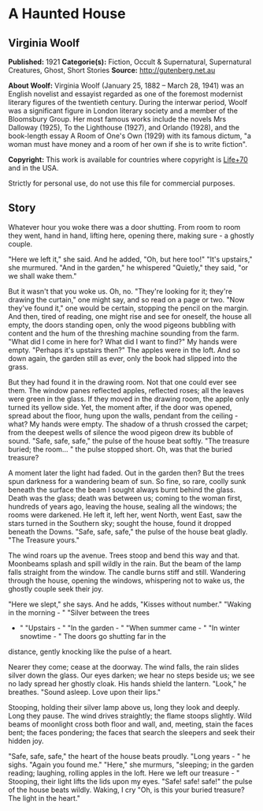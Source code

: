 * A Haunted House
** Virginia Woolf
   *Published:* 1921
   *Categorie(s):* Fiction, Occult & Supernatural, Supernatural Creatures, Ghost, Short Stories
   *Source:* http://gutenberg.net.au


   *About Woolf:*
   Virginia Woolf (January 25, 1882 -- March 28, 1941) was an English novelist and essayist regarded as one of the foremost
   modernist literary figures of the twentieth century. During the interwar period, Woolf was a significant figure in
   London literary society and a member of the Bloomsbury Group. Her most famous works include the novels Mrs Dalloway
   (1925), To the Lighthouse (1927), and Orlando (1928), and the book-length essay A Room of One's Own (1929) with its
   famous dictum, "a woman must have money and a room of her own if she is to write fiction".

   *Copyright:* This work is available for countries where copyright is [[http://en.wikisource.org/wiki/Help:Public_domain#Copyright_terms_by_country][Life+70]] and in the USA.

   Strictly for personal use, do not use this file for commercial purposes.

** Story

   Whatever hour you woke there was a door shutting. From room to room they went, hand in hand, lifting here, opening
   there, making sure - a ghostly couple.

   "Here we left it," she said. And he added, "Oh, but here too!" "It's upstairs," she murmured. "And in the garden," he
   whispered "Quietly," they said, "or we shall wake them."

   But it wasn't that you woke us. Oh, no. "They're looking for it; they're drawing the curtain," one might say, and so
   read on a page or two. "Now they've found it," one would be certain, stopping the pencil on the margin. And then, tired
   of reading, one might rise and see for oneself, the house all empty, the doors standing open, only the wood pigeons
   bubbling with content and the hum of the threshing machine sounding from the farm. "What did I come in here for? What
   did I want to find?" My hands were empty. "Perhaps it's upstairs then?" The apples were in the loft. And so down again,
   the garden still as ever, only the book had slipped into the grass.

   But they had found it in the drawing room. Not that one could ever see them. The window panes reflected apples,
   reflected roses; all the leaves were green in the glass. If they moved in the drawing room, the apple only turned its
   yellow side. Yet, the moment after, if the door was opened, spread about the floor, hung upon the walls, pendant from
   the ceiling - what? My hands were empty. The shadow of a thrush crossed the carpet; from the deepest wells of silence
   the wood pigeon drew its bubble of sound. "Safe, safe, safe," the pulse of the house beat softly. "The treasure buried;
   the room... " the pulse stopped short. Oh, was that the buried treasure?

   A moment later the light had faded. Out in the garden then? But the trees spun darkness for a wandering beam of sun. So
   fine, so rare, coolly sunk beneath the surface the beam I sought always burnt behind the glass. Death was the glass;
   death was between us; coming to the woman first, hundreds of years ago, leaving the house, sealing all the windows; the
   rooms were darkened. He left it, left her, went North, went East, saw the stars turned in the Southern sky; sought the
   house, found it dropped beneath the Downs. "Safe, safe, safe," the pulse of the house beat gladly. "The Treasure yours."

   The wind roars up the avenue. Trees stoop and bend this way and that. Moonbeams splash and spill wildly in the rain. But
   the beam of the lamp falls straight from the window. The candle burns stiff and still. Wandering through the house,
   opening the windows, whispering not to wake us, the ghostly couple seek their joy.

   "Here we slept," she says. And he adds, "Kisses without number." "Waking in the morning - " "Silver between the trees
   - " "Upstairs - " "In the garden - " "When summer came - " "In winter snowtime - " The doors go shutting far in the
   distance, gently knocking like the pulse of a heart.

   Nearer they come; cease at the doorway. The wind falls, the rain slides silver down the glass. Our eyes darken; we hear
   no steps beside us; we see no lady spread her ghostly cloak. His hands shield the lantern. "Look," he breathes. "Sound
   asleep. Love upon their lips."

   Stooping, holding their silver lamp above us, long they look and deeply. Long they pause. The wind drives straightly;
   the flame stoops slightly. Wild beams of moonlight cross both floor and wall, and, meeting, stain the faces bent; the
   faces pondering; the faces that search the sleepers and seek their hidden joy.

   "Safe, safe, safe," the heart of the house beats proudly. "Long years - " he sighs. "Again you found me." "Here," she
   murmurs, "sleeping; in the garden reading; laughing, rolling apples in the loft. Here we left our treasure - " Stooping,
   their light lifts the lids upon my eyes. "Safe! safe! safe!" the pulse of the house beats wildly. Waking, I cry "Oh, is
   this your buried treasure? The light in the heart."
